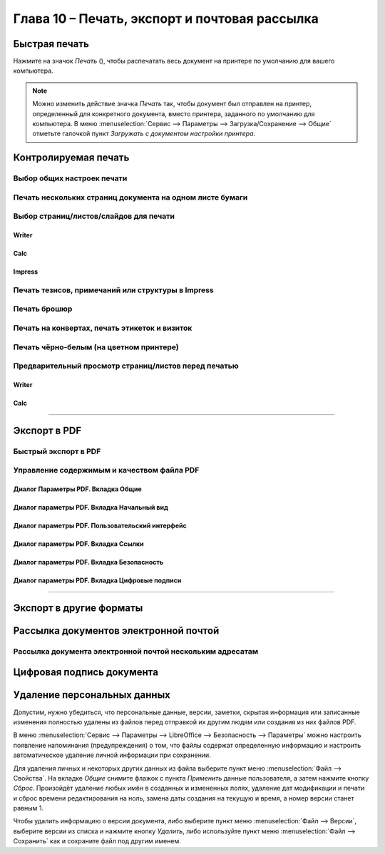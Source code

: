 .. meta::
   :description: Краткое руководство по LibreOffice: Глава 10 – Печать, экспорт и почтовая рассылка
   :keywords: LibreOffice, Writer, Impress, Calc, Math, Base, Draw, либреоффис

.. Список автозамен

.. |br| raw:: html

   <br />

.. _Printing-Exporting-and-E-mailing:

Глава 10 – Печать, экспорт и почтовая рассылка
===============================================

Быстрая печать
--------------

Нажмите на значок *Печать* (|ch10-lo-screen-001|), чтобы распечатать весь документ на принтере по умолчанию для вашего компьютера.

.. |ch10-lo-screen-001| image:: _static/chapter4/ch4-lo-screen-001.png
        :scale: 80% 

.. note:: Можно изменить действие значка *Печать* так, чтобы документ был отправлен на принтер, определенный для конкретного документа, вместо принтера, заданного по умолчанию для компьютера. В меню :menuselection:`Сервис --> Параметры --> Загрузка/Сохранение --> Общие` отметьте галочкой пункт *Загружать с документом настройки принтера*. 

Контролируемая печать
---------------------


Выбор общих настроек печати
~~~~~~~~~~~~~~~~~~~~~~~~~~~

Печать нескольких страниц документа на одном листе бумаги
~~~~~~~~~~~~~~~~~~~~~~~~~~~~~~~~~~~~~~~~~~~~~~~~~~~~~~~~~

Выбор страниц/листов/слайдов для печати
~~~~~~~~~~~~~~~~~~~~~~~~~~~~~~~~~~~~~~~~

Writer
""""""

Calc
"""""

Impress
"""""""

Печать тезисов, примечаний или структуры в Impress
~~~~~~~~~~~~~~~~~~~~~~~~~~~~~~~~~~~~~~~~~~~~~~~~~~

Печать брошюр
~~~~~~~~~~~~~

Печать на конвертах, печать этикеток и визиток
~~~~~~~~~~~~~~~~~~~~~~~~~~~~~~~~~~~~~~~~~~~~~~~


Печать чёрно-белым (на цветном принтере)
~~~~~~~~~~~~~~~~~~~~~~~~~~~~~~~~~~~~~~~~


Предварительный просмотр страниц/листов перед печатью
~~~~~~~~~~~~~~~~~~~~~~~~~~~~~~~~~~~~~~~~~~~~~~~~~~~~~~

Writer
""""""

Calc
""""

---------

Экспорт в PDF
-------------

Быстрый экспорт в PDF
~~~~~~~~~~~~~~~~~~~~~

Управление содержимым и качеством файла PDF
~~~~~~~~~~~~~~~~~~~~~~~~~~~~~~~~~~~~~~~~~~~~~

Диалог Параметры PDF. Вкладка Общие
"""""""""""""""""""""""""""""""""""

Диалог параметры PDF. Вкладка Начальный вид
"""""""""""""""""""""""""""""""""""""""""""

Диалог параметры PDF. Пользовательский интерфейс
""""""""""""""""""""""""""""""""""""""""""""""""

Диалог параметры PDF. Вкладка Ссылки
""""""""""""""""""""""""""""""""""""

Диалог параметры PDF. Вкладка Безопасность
""""""""""""""""""""""""""""""""""""""""""

Диалог параметры PDF. Вкладка Цифровые подписи
""""""""""""""""""""""""""""""""""""""""""""""

-----------

Экспорт в другие форматы
-------------------------


Рассылка документов электронной почтой
--------------------------------------

Рассылка документа электронной почтой нескольким адресатам
~~~~~~~~~~~~~~~~~~~~~~~~~~~~~~~~~~~~~~~~~~~~~~~~~~~~~~~~~~

Цифровая подпись документа
--------------------------


Удаление персональных данных
----------------------------

Допустим, нужно убедиться, что персональные данные, версии, заметки, скрытая информация или записанные изменения полностью удалены из файлов перед отправкой их другим людям или создания из них файлов PDF. 

В меню :menuselection:`Сервис --> Параметры --> LibreOffice --> Безопасность --> Параметры` можно настроить появление напоминания (предупреждения) о том, что файлы содержат определенную информацию и настроить автоматическое удаление личной информации при сохранении. 

Для удаления личных и некоторых других данных из файла выберите пункт меню :menuselection:`Файл --> Свойства`. На вкладке *Общие* снимите флажок с пункта *Применить* данные пользователя, а затем нажмите кнопку *Сброс*. Произойдёт удаление любых имён в созданных и измененных полях, удаление дат модификации и печати и сброс времени редактирования на ноль, замена даты создания на текущую и время, а номер версии станет равным 1. 

Чтобы удалить информацию о версии документа, либо выберите пункт меню :menuselection:`Файл --> Версии`, выберите версии из списка и нажмите кнопку *Удалить*, либо используйте пункт меню :menuselection:`Файл --> Сохранить` как и сохраните файл под другим именем. 



